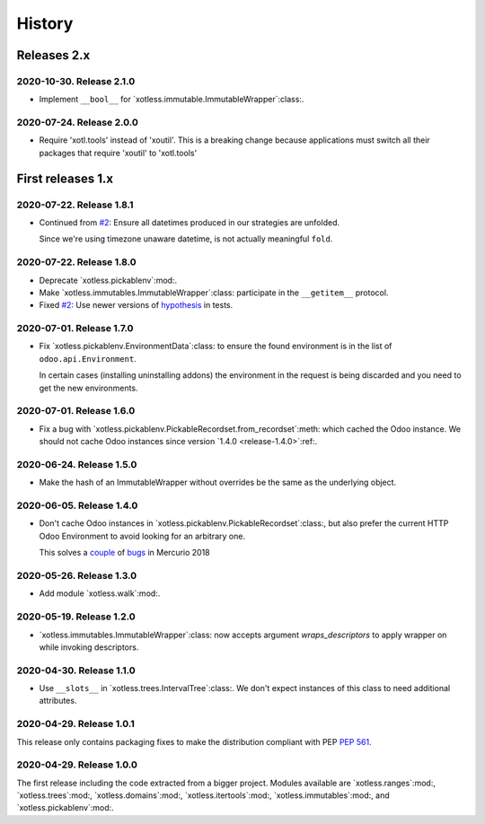 =========
 History
=========

Releases 2.x
============

2020-10-30.  Release 2.1.0
--------------------------

- Implement ``__bool__`` for `xotless.immutable.ImmutableWrapper`:class:.


2020-07-24.  Release 2.0.0
--------------------------

- Require 'xotl.tools' instead of 'xoutil'.  This is a breaking change because
  applications must switch all their packages that require 'xoutil' to
  'xotl.tools'


First releases 1.x
==================

2020-07-22.  Release 1.8.1
--------------------------

- Continued from `#2`__: Ensure all datetimes produced in our strategies are
  unfolded.

  Since we're using timezone unaware datetime, is not actually meaningful
  ``fold``.

__ https://gitlab.merchise.org/mercurio-2018/xotless/-/issues/2


2020-07-22.  Release 1.8.0
--------------------------

- Deprecate `xotless.pickablenv`:mod:.

- Make `xotless.immutables.ImmutableWrapper`:class: participate in the
  ``__getitem__`` protocol.

- Fixed `#2`__: Use newer versions of `hypothesis`_ in tests.

__ https://gitlab.merchise.org/mercurio-2018/xotless/-/issues/2

.. _hypothesis: https://hypothesis.readthedocs.io/


2020-07-01.  Release 1.7.0
--------------------------

- Fix `xotless.pickablenv.EnvironmentData`:class: to ensure the found
  environment is in the list of ``odoo.api.Environment``.

  In certain cases (installing uninstalling addons) the environment in the
  request is being discarded and you need to get the new environments.


2020-07-01.  Release 1.6.0
--------------------------

- Fix a bug with `xotless.pickablenv.PickableRecordset.from_recordset`:meth:
  which cached the Odoo instance.  We should not cache Odoo instances since
  version `1.4.0 <release-1.4.0>`:ref:.


2020-06-24.  Release 1.5.0
--------------------------

- Make the hash of an ImmutableWrapper without overrides be the same as the
  underlying object.

.. _release-1.4.0:

2020-06-05.  Release 1.4.0
--------------------------

- Don't cache Odoo instances in `xotless.pickablenv.PickableRecordset`:class:,
  but also prefer the current HTTP Odoo Environment to avoid looking for an
  arbitrary one.

  This solves a `couple <xhg2#979>`_ of `bugs <xhg2#939>`_ in Mercurio 2018

  .. _xhg2#979: https://gitlab.merchise.org/mercurio-2018/xhg2/-/issues/979
  .. _xhg2#939: https://gitlab.merchise.org/mercurio-2018/xhg2/-/issues/939


2020-05-26.  Release 1.3.0
--------------------------

- Add module `xotless.walk`:mod:.


2020-05-19.  Release 1.2.0
--------------------------

- `xotless.immutables.ImmutableWrapper`:class: now accepts argument
  `wraps_descriptors` to apply wrapper on while invoking descriptors.


2020-04-30.  Release 1.1.0
--------------------------

- Use ``__slots__`` in `xotless.trees.IntervalTree`:class:.  We don't expect
  instances of this class to need additional attributes.


2020-04-29.  Release 1.0.1
--------------------------

This release only contains packaging fixes to make the distribution compliant
with PEP :pep:`561`.


2020-04-29.  Release 1.0.0
--------------------------

The first release including the code extracted from a bigger project.  Modules
available are `xotless.ranges`:mod:, `xotless.trees`:mod:,
`xotless.domains`:mod:, `xotless.itertools`:mod:, `xotless.immutables`:mod:,
and `xotless.pickablenv`:mod:.
